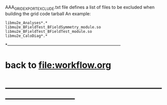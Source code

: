 #+startup:fold

AAA_GRIDEXPORT_EXCLUDE.txt file defines a list of files to be excluded when building the grid code tarball
An example:
#+begin_src
libmu2e_Analyses*.*
libmu2e_BFieldTest_BFieldSymmetry_module.so
libmu2e_BFieldTest_BFieldTest_module.so
libmu2e_CaloDiag*.*
#+end_src
*------------------------------------------------------------------------------
* back to [[file:workflow.org]]
* ------------------------------------------------------------------------------
